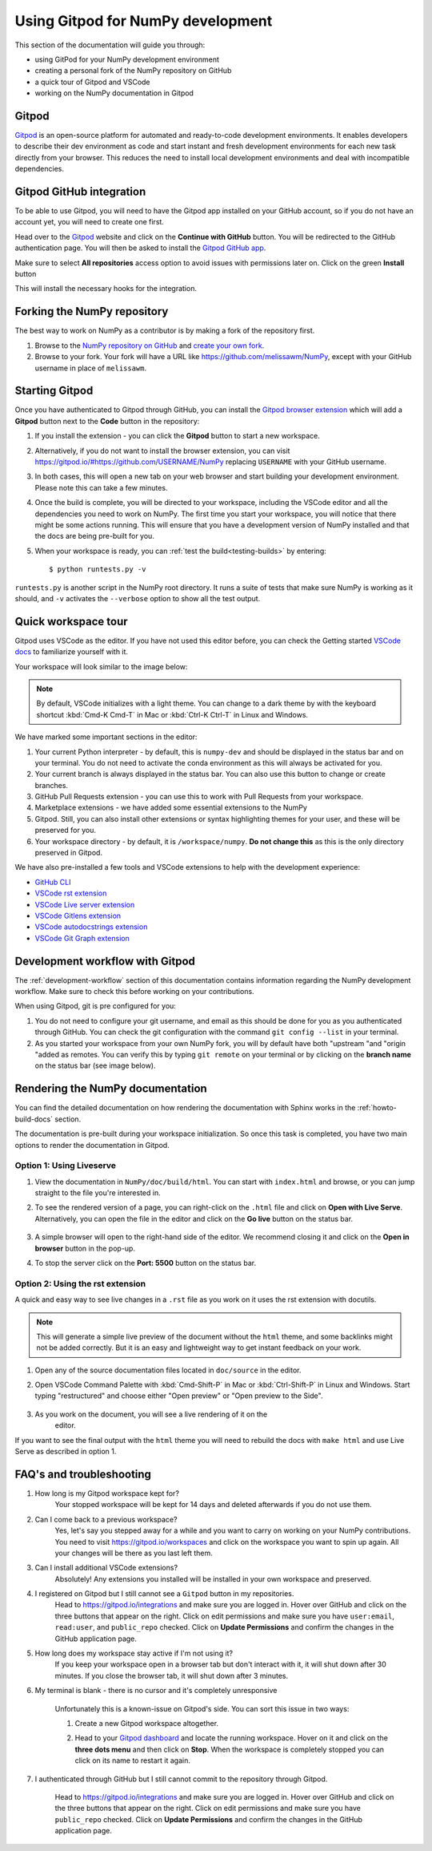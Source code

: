 .. _development-gitpod:


Using Gitpod for NumPy development
=======================================================

This section of the documentation will guide you through:

*  using GitPod for your NumPy development environment
*  creating a personal fork of the NumPy repository on GitHub
*  a quick tour of Gitpod and VSCode
*  working on the NumPy documentation in Gitpod

Gitpod
-------

`Gitpod`_  is an open-source platform for automated and ready-to-code 
development environments. It enables developers to describe their dev 
environment as code and start instant and fresh development environments for 
each new task directly from your browser. This reduces the need to install local 
development environments and deal with incompatible dependencies.

Gitpod GitHub integration
--------------------------

To be able to use Gitpod, you will need to have the Gitpod app installed on your 
GitHub account, so if
you do not have an account yet, you will need to create one first.

Head over to the `Gitpod`_ website and click on the **Continue with GitHub** 
button. You will be redirected to the GitHub authentication page.
You will then be asked to install the `Gitpod GitHub app <https://github.com/marketplace/gitpod-io>`_.

Make sure to select **All repositories** access option to avoid issues with 
permissions later on. Click on the green **Install** button

.. image:: ./gitpod-imgs/installing-gitpod-io.png
    :alt: Gitpod repository access and installation screenshot

This will install the necessary hooks for the integration.

Forking the NumPy repository
-----------------------------

The best way to work on NumPy as a contributor is by making a fork of the 
repository first.

#. Browse to the `NumPy repository on GitHub`_ and `create your own fork`_.
#. Browse to your fork. Your fork will have a URL like 
   https://github.com/melissawm/NumPy, except with your GitHub username in place of ``melissawm``.

Starting Gitpod
----------------
Once you have authenticated to Gitpod through GitHub, you can install the 
`Gitpod browser extension <https://www.gitpod.io/docs/browser-extension>`_  
which will add a **Gitpod** button next to the **Code** button in the 
repository:

.. image:: ./gitpod-imgs/NumPy-github.png
    :alt: NumPy repository with Gitpod button screenshot

#. If you install the extension - you can click the **Gitpod** button to start 
   a new workspace.

#. Alternatively, if you do not want to install the browser extension, you can 
   visit https://gitpod.io/#https://github.com/USERNAME/NumPy replacing 
   ``USERNAME`` with your GitHub username.

#. In both cases, this will open a new tab on your web browser and start 
   building your development environment. Please note this can take a few 
   minutes.

#. Once the build is complete, you will be directed to your workspace, 
   including the VSCode editor and all the dependencies you need to work on 
   NumPy. The first time you start your workspace, you will notice that there 
   might be some actions running. This will ensure that you have a development 
   version of NumPy installed and that the docs are being pre-built for you.

#. When your workspace is ready, you can :ref:`test the build<testing-builds>` by 
   entering::

        $ python runtests.py -v

``runtests.py`` is another script in the NumPy root directory. It runs a suite 
of tests that make sure NumPy is working as it should, and ``-v`` activates the 
``--verbose`` option to show all the test output.

Quick workspace tour
---------------------
Gitpod uses VSCode as the editor. If you have not used this editor before, you 
can check the Getting started `VSCode docs`_ to familiarize yourself with it.

Your workspace will look similar to the image below:

.. image:: ./gitpod-imgs/gitpod-workspace.png
    :alt: Gitpod workspace screenshot

.. note::  By default, VSCode initializes with a light theme. You can change to 
    a dark theme by with the keyboard shortcut :kbd:`Cmd-K Cmd-T` in Mac or 
    :kbd:`Ctrl-K Ctrl-T` in Linux and Windows.

We have marked some important sections in the editor:

#. Your current Python interpreter - by default, this is ``numpy-dev`` and 
   should be displayed in the status bar and on your terminal. You do not need 
   to activate the conda environment as this will always be activated for you.
#. Your current branch is always displayed in the status bar. You can also use 
   this button to change or create branches.
#. GitHub Pull Requests extension - you can use this to work with Pull Requests 
   from your workspace.
#. Marketplace extensions - we have added some essential extensions to the NumPy 
#. Gitpod. Still, you can also install other extensions or syntax highlighting 
   themes for your user, and these will be preserved for you.
#. Your workspace directory - by default, it is ``/workspace/numpy``. **Do not 
   change this** as this is the only directory preserved in Gitpod.

We have also pre-installed a few tools and VSCode extensions to help with the 
development experience:

*  `GitHub CLI <https://cli.github.com/>`_
*  `VSCode rst extension <https://marketplace.visualstudio.com/items?itemName=lextudio.restructuredtext>`_
*  `VSCode Live server extension <https://marketplace.visualstudio.com/items?itemName=ritwickdey.LiveServer>`_
*  `VSCode Gitlens extension <https://marketplace.visualstudio.com/items?itemName=eamodio.gitlens>`_
*  `VSCode autodocstrings extension <https://marketplace.visualstudio.com/items?itemName=njpwerner.autodocstring>`_
*  `VSCode Git Graph extension <https://marketplace.visualstudio.com/items?itemName=mhutchie.git-graph>`_

Development workflow with Gitpod
---------------------------------
The  :ref:`development-workflow` section of this documentation contains 
information regarding the NumPy development workflow. Make sure to check this 
before working on your contributions.

When using Gitpod, git is pre configured for you:

#. You do not need to configure your git username, and email as this should be 
   done for you as you authenticated through GitHub. You can check the git 
   configuration with the command ``git config --list`` in your terminal.
#. As you started your workspace from your own NumPy fork, you will by default 
   have both "upstream "and "origin "added as remotes. You can verify this by 
   typing ``git remote`` on your terminal or by clicking on the **branch name** 
   on the status bar (see image below).

.. image:: ./gitpod-imgs/NumPy-gitpod-branches.png
    :alt: Gitpod workspace branches plugin screenshot

Rendering the NumPy documentation
----------------------------------
You can find the detailed documentation on how rendering the documentation with 
Sphinx works in the :ref:`howto-build-docs` section.

The documentation is pre-built during your workspace initialization. So once 
this task is completed, you have two main options to render the documentation 
in Gitpod.

Option 1: Using Liveserve
***************************

#. View the documentation in ``NumPy/doc/build/html``. You can start with 
   ``index.html`` and browse, or you can jump straight to the file you're 
   interested in.
#. To see the rendered version of a page, you can right-click on the ``.html`` 
   file and click on **Open with Live Serve**. Alternatively, you can open the 
   file in the editor and click on the **Go live** button on the status bar.

    .. image:: ./gitpod-imgs/vscode-statusbar.png
        :alt: Gitpod workspace VSCode start live serve screenshot

#. A simple browser will open to the right-hand side of the editor. We recommend 
   closing it and click on the **Open in browser** button in the pop-up.
#. To stop the server click on the **Port: 5500** button on the status bar.

Option 2: Using the rst extension
***********************************

A quick and easy way to see live changes in a ``.rst`` file as you work on it 
uses the rst extension with docutils.

.. note:: This will generate a simple live preview of the document without the 
    ``html`` theme, and some backlinks might not be added correctly. But it is an 
    easy and lightweight way to get instant feedback on your work.

#. Open any of the source documentation files located in ``doc/source`` in the 
   editor.
#. Open VSCode Command Palette with :kbd:`Cmd-Shift-P` in Mac or 
   :kbd:`Ctrl-Shift-P` in Linux and Windows. Start typing "restructured" 
   and choose either "Open preview" or "Open preview to the Side".

    .. image:: ./gitpod-imgs/vscode-rst.png
        :alt: Gitpod workspace VSCode open rst screenshot

#. As you work on the document, you will see a live rendering of it on the 
    editor.

    .. image:: ./gitpod-imgs/rst-rendering.png
        :alt: Gitpod workspace VSCode rst rendering screenshot

If you want to see the final output with the ``html`` theme you will need to 
rebuild the docs with ``make html`` and use Live Serve as described in option 1.

FAQ's and troubleshooting
----------------------------

#. How long is my Gitpod workspace kept for?
    Your stopped workspace will be kept for 14 days and deleted afterwards if 
    you do not use them.

#. Can I come back to a previous workspace?
    Yes, let's say you stepped away for a while and you want to carry on working 
    on your NumPy contributions. You need to visit https://gitpod.io/workspaces 
    and click on the workspace you want to spin up again. All your changes will 
    be there as you last left them.

#. Can I install additional VSCode extensions?
    Absolutely! Any extensions you installed will be installed in your own 
    workspace and preserved.

#. I registered on Gitpod but I still cannot see a ``Gitpod`` button in my repositories.
    Head to https://gitpod.io/integrations and make sure you are logged in. 
    Hover over GitHub and click on the three buttons that appear on the right. 
    Click on edit permissions and make sure you have ``user:email``, 
    ``read:user``, and ``public_repo`` checked. Click on **Update Permissions** 
    and confirm the changes in the GitHub application page.

    .. image:: ./gitpod-imgs/gitpod-edit-permissions-gh.png
        :alt: Gitpod integrations - edit GH permissions screenshot

#. How long does my workspace stay active if I'm not using it?
    If you keep your workspace open in a browser tab but don't interact with it, 
    it will shut down after 30 minutes. If you close the browser tab, it will 
    shut down after 3 minutes.

#. My terminal is blank - there is no cursor and it's completely unresponsive

    Unfortunately this is a known-issue on Gitpod's side. You can sort this 
    issue in two ways:

    #. Create a new Gitpod workspace altogether.
    #. Head to your `Gitpod dashboard <https://gitpod.io/workspaces>`_ and locate 
       the running workspace. Hover on it and click on the **three dots menu** 
       and then click on **Stop**. When the workspace is completely stopped you 
       can click on its name to restart it again.   

       .. image:: ./gitpod-imgs/gitpod-dashboard-stop.png
           :alt: Gitpod dashboard and workspace menu screenshot

#. I authenticated through GitHub but I still cannot commit to the repository 
   through Gitpod. 

    Head to https://gitpod.io/integrations and make sure you are logged in. 
    Hover over GitHub and click on the three buttons that appear on the right. 
    Click on edit permissions and make sure you have ``public_repo`` checked.
    Click on **Update Permissions** and confirm the changes in the 
    GitHub application page.

    .. image:: ./gitpod-imgs/gitpod-edit-permissions-repo.png
        :alt: Gitpod integrations - edit GH repository permissions screenshot

.. _Gitpod: https://www.gitpod.io/
.. _NumPy repository on GitHub: https://github.com/NumPy/NumPy
.. _create your own fork: https://help.github.com/en/articles/fork-a-repo
.. _VSCode docs: https://code.visualstudio.com/docs/getstarted/tips-and-tricks
